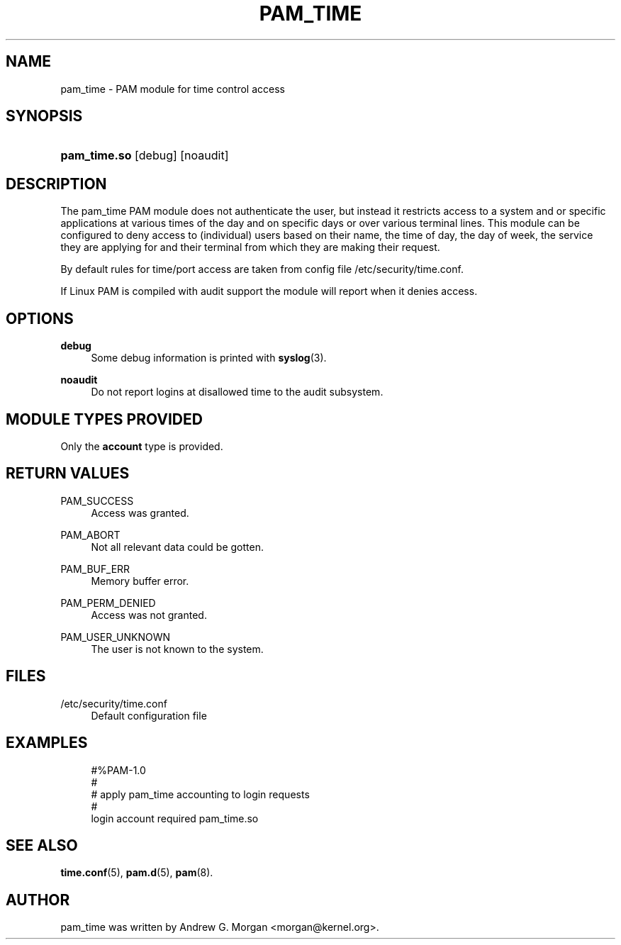 '\" t
.\"     Title: pam_time
.\"    Author: [see the "AUTHOR" section]
.\" Generator: DocBook XSL Stylesheets v1.78.1 <http://docbook.sf.net/>
.\"      Date: 04/01/2016
.\"    Manual: Linux-PAM Manual
.\"    Source: Linux-PAM Manual
.\"  Language: English
.\"
.TH "PAM_TIME" "8" "04/01/2016" "Linux-PAM Manual" "Linux-PAM Manual"
.\" -----------------------------------------------------------------
.\" * Define some portability stuff
.\" -----------------------------------------------------------------
.\" ~~~~~~~~~~~~~~~~~~~~~~~~~~~~~~~~~~~~~~~~~~~~~~~~~~~~~~~~~~~~~~~~~
.\" http://bugs.debian.org/507673
.\" http://lists.gnu.org/archive/html/groff/2009-02/msg00013.html
.\" ~~~~~~~~~~~~~~~~~~~~~~~~~~~~~~~~~~~~~~~~~~~~~~~~~~~~~~~~~~~~~~~~~
.ie \n(.g .ds Aq \(aq
.el       .ds Aq '
.\" -----------------------------------------------------------------
.\" * set default formatting
.\" -----------------------------------------------------------------
.\" disable hyphenation
.nh
.\" disable justification (adjust text to left margin only)
.ad l
.\" -----------------------------------------------------------------
.\" * MAIN CONTENT STARTS HERE *
.\" -----------------------------------------------------------------
.SH "NAME"
pam_time \- PAM module for time control access
.SH "SYNOPSIS"
.HP \w'\fBpam_time\&.so\fR\ 'u
\fBpam_time\&.so\fR [debug] [noaudit]
.SH "DESCRIPTION"
.PP
The pam_time PAM module does not authenticate the user, but instead it restricts access to a system and or specific applications at various times of the day and on specific days or over various terminal lines\&. This module can be configured to deny access to (individual) users based on their name, the time of day, the day of week, the service they are applying for and their terminal from which they are making their request\&.
.PP
By default rules for time/port access are taken from config file
/etc/security/time\&.conf\&.
.PP
If Linux PAM is compiled with audit support the module will report when it denies access\&.
.SH "OPTIONS"
.PP
\fBdebug\fR
.RS 4
Some debug information is printed with
\fBsyslog\fR(3)\&.
.RE
.PP
\fBnoaudit\fR
.RS 4
Do not report logins at disallowed time to the audit subsystem\&.
.RE
.SH "MODULE TYPES PROVIDED"
.PP
Only the
\fBaccount\fR
type is provided\&.
.SH "RETURN VALUES"
.PP
PAM_SUCCESS
.RS 4
Access was granted\&.
.RE
.PP
PAM_ABORT
.RS 4
Not all relevant data could be gotten\&.
.RE
.PP
PAM_BUF_ERR
.RS 4
Memory buffer error\&.
.RE
.PP
PAM_PERM_DENIED
.RS 4
Access was not granted\&.
.RE
.PP
PAM_USER_UNKNOWN
.RS 4
The user is not known to the system\&.
.RE
.SH "FILES"
.PP
/etc/security/time\&.conf
.RS 4
Default configuration file
.RE
.SH "EXAMPLES"
.sp
.if n \{\
.RS 4
.\}
.nf
#%PAM\-1\&.0
#
# apply pam_time accounting to login requests
#
login  account  required  pam_time\&.so
      
.fi
.if n \{\
.RE
.\}
.SH "SEE ALSO"
.PP
\fBtime.conf\fR(5),
\fBpam.d\fR(5),
\fBpam\fR(8)\&.
.SH "AUTHOR"
.PP
pam_time was written by Andrew G\&. Morgan <morgan@kernel\&.org>\&.
